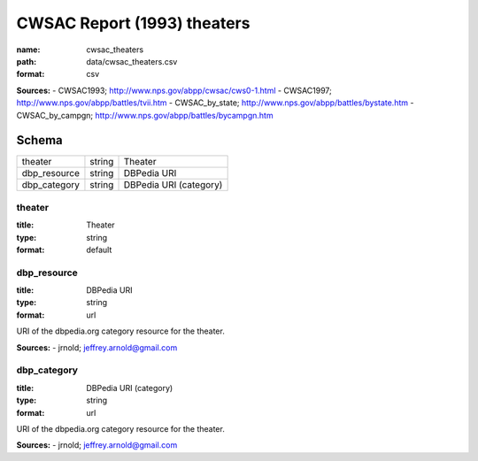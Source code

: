 ############################
CWSAC Report (1993) theaters
############################

:name: cwsac_theaters
:path: data/cwsac_theaters.csv
:format: csv



**Sources:**
- CWSAC1993; http://www.nps.gov/abpp/cwsac/cws0-1.html
- CWSAC1997; http://www.nps.gov/abpp/battles/tvii.htm
- CWSAC_by_state; http://www.nps.gov/abpp/battles/bystate.htm
- CWSAC_by_campgn; http://www.nps.gov/abpp/battles/bycampgn.htm


Schema
======



============  ======  ======================
theater       string  Theater
dbp_resource  string  DBPedia URI
dbp_category  string  DBPedia URI (category)
============  ======  ======================

theater
-------

:title: Theater
:type: string
:format: default





       
dbp_resource
------------

:title: DBPedia URI
:type: string
:format: url


URI of the dbpedia.org category resource for the theater.

**Sources:**
- jrnold; jeffrey.arnold@gmail.com

       
dbp_category
------------

:title: DBPedia URI (category)
:type: string
:format: url


URI of the dbpedia.org category resource for the theater.

**Sources:**
- jrnold; jeffrey.arnold@gmail.com

       

